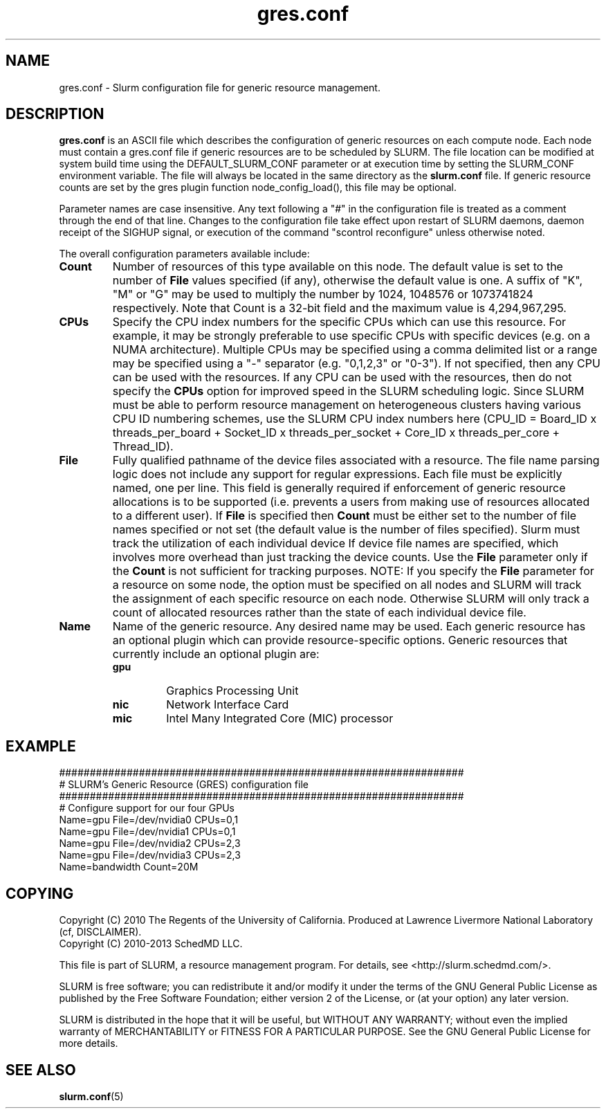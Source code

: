 .TH "gres.conf" "5" "July 2012" "gres.conf 2.3" "Slurm configuration file"
.SH "NAME"
gres.conf \- Slurm configuration file for generic resource management.

.SH "DESCRIPTION"
\fBgres.conf\fP is an ASCII file which describes the configuration
of generic resources on each compute node. Each node must contain a
gres.conf file if generic resources are to be scheduled by SLURM.
The file location can be modified at system build time using the
DEFAULT_SLURM_CONF parameter or at execution time by setting the SLURM_CONF
environment variable. The file will always be located in the
same directory as the \fBslurm.conf\fP file. If generic resource counts are
set by the gres plugin function node_config_load(), this file may be optional.
.LP
Parameter names are case insensitive.
Any text following a "#" in the configuration file is treated
as a comment through the end of that line.
Changes to the configuration file take effect upon restart of
SLURM daemons, daemon receipt of the SIGHUP signal, or execution
of the command "scontrol reconfigure" unless otherwise noted.
.LP
The overall configuration parameters available include:

.TP
\fBCount\fR
Number of resources of this type available on this node.
The default value is set to the number of \fBFile\fR values specified (if any),
otherwise the default value is one. A suffix of "K", "M" or "G" may be used
to multiply the number by 1024, 1048576 or 1073741824 respectively.
Note that Count is a 32\-bit field and the maximum value is 4,294,967,295.
 
.TP
\fBCPUs\fR
Specify the CPU index numbers for the specific CPUs which can
use this resource. For example, it may be strongly preferable
to use specific CPUs with specific devices (e.g. on a NUMA
architecture). Multiple CPUs may be specified using a comma
delimited list or a range may be specified using a "\-" separator
(e.g. "0,1,2,3" or "0\-3").
If not specified, then any CPU can be used with the resources.
If any CPU can be used with the resources, then do not specify the
\fBCPUs\fR option for improved speed in the SLURM scheduling logic.
Since SLURM must be able to perform resource management on heterogeneous
clusters having various CPU ID numbering schemes, use the SLURM CPU index
numbers here
(CPU_ID = Board_ID x threads_per_board +
Socket_ID x threads_per_socket +
Core_ID x threads_per_core + Thread_ID).

.TP
\fBFile\fR
Fully qualified pathname of the device files associated with a resource. 
The file name parsing logic does not include any support for regular
expressions. Each file must be explicitly named, one per line.
This field is generally required if enforcement of generic resource
allocations is to be supported (i.e. prevents a users from making
use of resources allocated to a different user).
If \fBFile\fR is specified then \fBCount\fR must be either set to the number
of file names specified or not set (the default value is the number of files
specified).
Slurm must track the utilization of each individual device If device file
names are specified, which involves more overhead than just tracking the
device counts.
Use the \fBFile\fR parameter only if the \fBCount\fR is not sufficient for
tracking purposes.
NOTE: If you specify the \fBFile\fR parameter for a resource on some node,
the option must be specified on all nodes and SLURM will track the assignment
of each specific resource on each node. Otherwise SLURM will only track a
count of allocated resources rather than the state of each individual device
file.

.TP
\fBName\fR
Name of the generic resource. Any desired name may be used.
Each generic resource has an optional plugin which can provide
resource\-specific options.
Generic resources that currently include an optional plugin are:
.RS
.TP
\fBgpu\fR
Graphics Processing Unit
.TP
\fBnic\fR
Network Interface Card
.TP
\fBmic\fR
Intel Many Integrated Core (MIC) processor
.RE


.SH "EXAMPLE"
.LP
.br
##################################################################
.br
# SLURM's Generic Resource (GRES) configuration file
.br
##################################################################
.br
# Configure support for our four GPUs
.br
Name=gpu File=/dev/nvidia0 CPUs=0,1
.br
Name=gpu File=/dev/nvidia1 CPUs=0,1
.br
Name=gpu File=/dev/nvidia2 CPUs=2,3
.br
Name=gpu File=/dev/nvidia3 CPUs=2,3
.br
Name=bandwidth Count=20M

.SH "COPYING"
Copyright (C) 2010 The Regents of the University of California.
Produced at Lawrence Livermore National Laboratory (cf, DISCLAIMER).
.br
Copyright (C) 2010\-2013 SchedMD LLC.
.LP
This file is part of SLURM, a resource management program.
For details, see <http://slurm.schedmd.com/>.
.LP
SLURM is free software; you can redistribute it and/or modify it under
the terms of the GNU General Public License as published by the Free
Software Foundation; either version 2 of the License, or (at your option)
any later version.
.LP
SLURM is distributed in the hope that it will be useful, but WITHOUT ANY
WARRANTY; without even the implied warranty of MERCHANTABILITY or FITNESS
FOR A PARTICULAR PURPOSE.  See the GNU General Public License for more
details.

.SH "SEE ALSO"
.LP
\fBslurm.conf\fR(5)
